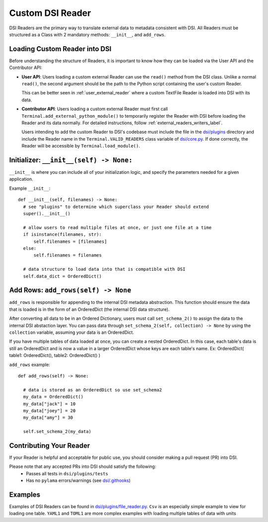 .. _custom_reader:

====================================
Custom DSI Reader
====================================

DSI Readers are the primary way to translate external data to metadata consistent with DSI. 
All Readers must be structured as a Class with 2 mandatory methods: ``__init__``, and ``add_rows``.

Loading Custom Reader into DSI
------------------------------
Before understanding the structure of Readers, it is important to know how they can be loaded via the User API and the Contributor API:

- **User API**: Users loading a custom external Reader can use the ``read()`` method from the DSI class.
  Unlike a normal ``read()``, the second argument should be the path to the Python script containing the user's custom Reader.
  
  This can be better seen in :ref:`user_external_reader` where a custom TextFile Reader is loaded into DSI with its data.
  
- **Contributor API**: Users loading a custom external Reader must first call ``Terminal.add_external_python_module()`` to temporarily register the Reader
  with DSI before loading the Reader and its data normally. For detailed instructions, follow :ref:`external_readers_writers_label`.

  Users intending to add the custom Reader to DSI's codebase must include the file in the `dsi/plugins <https://github.com/lanl/dsi/tree/main/dsi/plugins>`_ 
  directory and include the Reader name in the ``Terminal.VALID_READERS`` class variable of `dsi/core.py <https://github.com/lanl/dsi/blob/main/dsi/core.py>`_.
  If done correctly, the Reader will be accessible by ``Terminal.load_module()``.

Initializer: ``__init__(self) -> None:``
-------------------------------------------
``__init__`` is where you can include all of your initialization logic, and specify the parameters needed for a given application. 

Example ``__init__``: ::

  def __init__(self, filenames) -> None:
    # see "plugins" to determine which superclass your Reader should extend
    super().__init__()

    # allow users to read multiple files at once, or just one file at a time
    if isinstance(filenames, str): 
        self.filenames = [filenames]
    else:
        self.filenames = filenames

    # data structure to load data into that is compatible with DSI
    self.data_dict = OrderedDict() 

Add Rows: ``add_rows(self) -> None``
--------------------------------------------
``add_rows`` is responsible for appending to the internal DSI metadata abstraction. 
This function should ensure the data that is loaded is in the form of an OrderedDict (the internal DSI data structure). 

After converting all data to be in an Ordered Dictionary, users must call ``set_schema_2()`` to assign the data to the internal DSI abstaction layer.
You can pass data through ``set_schema_2(self, collection) -> None`` by using the ``collection`` variable, assuming your data is an OrderedDict.

If you have multiple tables of data loaded at once, you can create a nested OrderedDict.
In this case, each table's data is still an OrderedDict and is now a value in a larger OrderedDict whose keys are each table's name.
Ex: OrderedDict( table1: OrderedDict(), table2: OrderedDict() )

``add_rows`` example: ::

  def add_rows(self) -> None:

    # data is stored as an OrderedDict so use set_schema2
    my_data = OrderedDict()
    my_data["jack"] = 10
    my_data["joey"] = 20
    my_data["amy"] = 30

    self.set_schema_2(my_data)

Contributing Your Reader
--------------------------
If your Reader is helpful and acceptable for public use, you should consider making a pull request (PR) into DSI.

Please note that any accepted PRs into DSI should satisfy the following:
 - Passes all tests in ``dsi/plugins/tests``
 - Has no ``pylama`` errors/warnings (see `dsi/.githooks <https://github.com/lanl/dsi/tree/main/.githooks>`_)

Examples
----------
Examples of DSI Readers can be found in `dsi/plugins/file_reader.py <https://github.com/lanl/dsi/blob/main/dsi/plugins/file_reader.py>`_.
``Csv`` is an especially simple example to view for loading one table. 
``YAML1`` and ``TOML1`` are more complex examples with loading multiple tables of data with units
